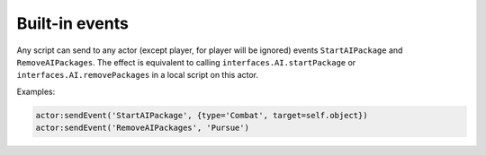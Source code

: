 Built-in events
===============

Any script can send to any actor (except player, for player will be ignored) events ``StartAIPackage`` and ``RemoveAIPackages``.
The effect is equivalent to calling ``interfaces.AI.startPackage`` or ``interfaces.AI.removePackages`` in a local script on this actor.

Examples:

.. code-block:: Lua

    actor:sendEvent('StartAIPackage', {type='Combat', target=self.object})
    actor:sendEvent('RemoveAIPackages', 'Pursue')

